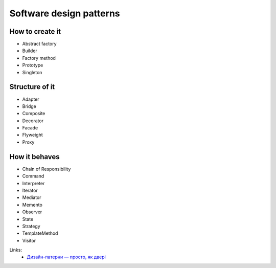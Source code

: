 Software design patterns
========================

How to create it
----------------

- Abstract factory
- Builder
- Factory method
- Prototype
- Singleton

Structure of it
---------------

- Adapter
- Bridge
- Composite
- Decorator
- Facade
- Flyweight
- Proxy

How it behaves
--------------

- Chain of Responsibility
- Command
- Interpreter
- Iterator
- Mediator
- Memento
- Observer
- State
- Strategy
- TemplateMethod
- Visitor


Links:
    - `Дизайн-патерни — просто, як двері <http://designpatterns.andriybuday.com/>`__

.. info::
    :tags: Software development
    :place: Kyiv, Ukraine
